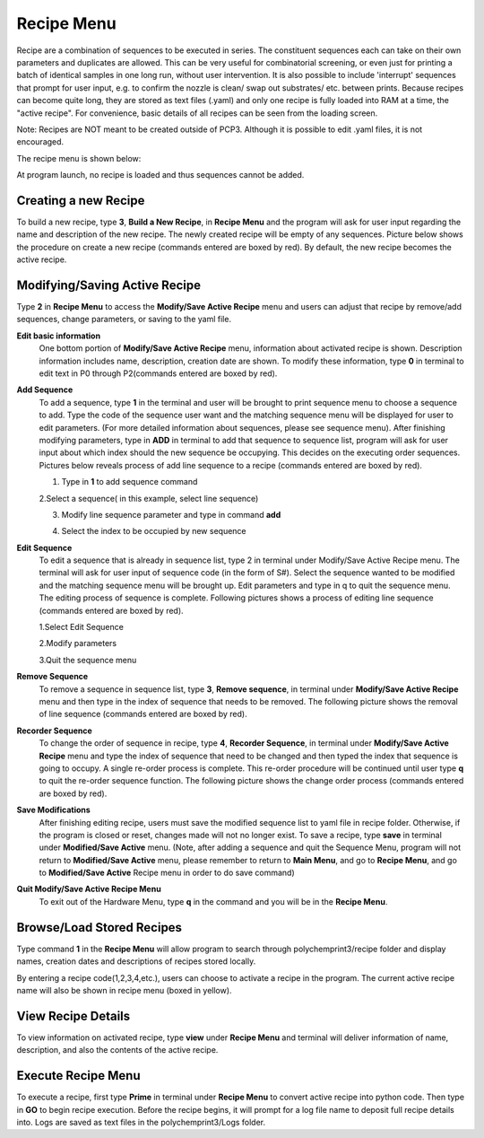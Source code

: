 Recipe Menu
===========

Recipe are a combination of sequences to be executed in series. The constituent sequences each can take on their own parameters and duplicates are allowed. This can be very useful for combinatorial screening, or even just for printing a batch of identical samples in one long run, without user intervention. It is also possible to include 'interrupt' sequences that prompt for user input, e.g. to confirm the nozzle is clean/ swap out substrates/ etc. between prints. Because recipes can become quite long, they are stored as text files (.yaml) and only one recipe is fully loaded into RAM at a time, the "active recipe". For convenience, basic details of all recipes can be seen from the loading screen. 

Note: Recipes are NOT meant to be created outside of PCP3. Although it is possible to edit .yaml files, it is not encouraged.

The recipe menu is shown below:

.. image:: /images/recipe.png

At program launch, no recipe is loaded and thus sequences cannot be added.

Creating a new Recipe
######################

To build a new recipe, type **3**, **Build a New Recipe**, in **Recipe Menu** and the program will ask for user input regarding the name and description of the new recipe. The newly created recipe will be empty of any sequences. Picture below shows the procedure on create a new recipe (commands entered are boxed by red). By default, the new recipe becomes the active recipe.

.. image:: /images/buildrecipe.png


Modifying/Saving Active Recipe
##############################

Type **2** in **Recipe Menu** to access the **Modify/Save Active Recipe** menu and users can adjust that recipe by remove/add sequences, change parameters, or saving to the yaml file. 

.. image:: /images/modifyrecipe.png

**Edit basic information**
  One bottom portion of **Modify/Save Active Recipe** menu, information about activated recipe is shown. Description information includes name, description,     creation date are shown. To modify these information, type **0** in terminal to edit text in P0 through P2(commands entered are boxed by red).

  .. image:: /images/editrecipe.png

**Add Sequence**
  To add a sequence, type **1** in the terminal and user will be brought to print sequence menu to choose a sequence to add. Type the code of the sequence user want   and the matching sequence menu will be displayed for user to edit parameters. (For more detailed information about sequences, please see sequence menu). After   finishing modifying parameters, type in **ADD** in terminal to add that sequence to sequence list, program will ask for user input about which index should the new   sequence be occupying. This decides on the executing order sequences. Pictures below reveals process of add line sequence to a recipe (commands entered are boxed by   red).

  1. Type in **1** to add sequence command

  .. image:: /images/addrecipe.png


  2.Select a sequence( in this example, select line sequence)

  .. image:: /images/selectsequence.png


  3. Modify line sequence parameter and type in command **add**

  .. image:: /images/addsequence.png


  4. Select the index to be occupied by new sequence

  .. image:: /images/selectindex.png

**Edit Sequence**
  To edit a sequence that is already in sequence list, type 2 in terminal under Modify/Save Active Recipe menu. The terminal will ask for user input of sequence code   (in the form of S#). Select the sequence wanted to be modified and the matching sequence menu will be brought up. Edit parameters and type in q to quit the sequence   menu. The editing process of sequence is complete. Following pictures shows a process of editing line sequence (commands entered are boxed by red).

  1.Select Edit Sequence

  .. image:: /images/editsequence.png


  2.Modify parameters

  .. image:: /images/modifyparameter.png


  3.Quit the sequence menu

  .. image:: /images/quitsequence.png

**Remove Sequence**
  To remove a sequence in sequence list, type **3**, **Remove sequence**, in terminal under **Modify/Save Active Recipe** menu and then type in the index of sequence   that needs to be removed. The following picture shows the removal of line sequence (commands entered are boxed by red).

  .. image:: /images/remove.png

**Recorder Sequence**
  To change the order of sequence in recipe, type **4**, **Recorder Sequence**, in terminal under **Modify/Save Active Recipe** menu and type the index of sequence   that need to be changed and then typed the index that sequence is going to occupy. A single re-order process is complete. This re-order procedure will be continued until user type **q** to quit the re-order sequence function. The following picture shows the change order process (commands entered are boxed by red).

  .. image:: /images/recorder.png

**Save Modifications**
  After finishing editing recipe, users must save the modified sequence list to yaml file in recipe folder. Otherwise, if the program is closed or reset, changes made will not no longer exist. To save a recipe, type **save** in terminal under **Modified/Save Active** menu. (Note, after adding a sequence and quit the Sequence Menu, program will not return to **Modified/Save Active** menu, please remember to return to **Main Menu**, and go to **Recipe Menu**, and go to **Modified/Save Active** Recipe menu in order to do save command)

**Quit Modify/Save Active Recipe Menu**
  To exit out of the Hardware Menu, type **q** in the command and you will be in the **Recipe Menu**.

Browse/Load Stored Recipes 
##########################

Type command **1** in the **Recipe Menu** will allow program to search through polychemprint3/recipe folder and display names, creation dates and descriptions of recipes stored locally. 

.. image:: /images/recipebrowse.png

By entering a recipe code(1,2,3,4,etc.), users can choose to activate a recipe in the program. The current active recipe name will also be shown in recipe menu (boxed in yellow). 

View Recipe Details
###################

To view information on activated recipe, type **view** under **Recipe Menu** and terminal will deliver information of name, description, and also the contents of  the active recipe.

Execute Recipe Menu
###################
To execute a recipe, first type **Prime** in terminal under **Recipe Menu** to convert active recipe into python code. Then type in **GO** to begin recipe execution. Before the recipe begins, it will prompt for a log file name to deposit full recipe details into. Logs are saved as text files in the polychemprint3/Logs folder.
